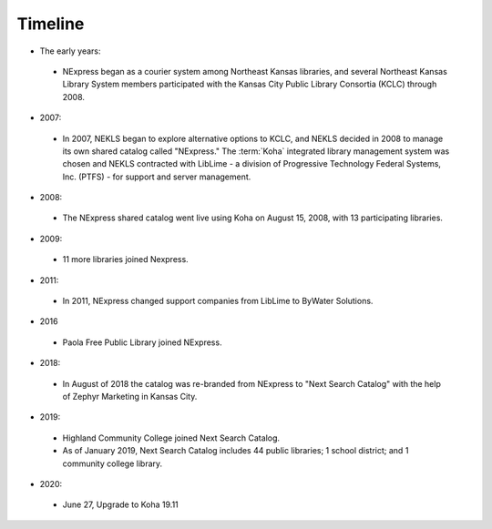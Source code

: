 Timeline
========

- The early years:
 - NExpress began as a courier system among Northeast Kansas libraries, and several Northeast Kansas Library System members participated with the Kansas City Public Library Consortia (KCLC) through 2008.
- 2007:
 - In 2007, NEKLS began to explore alternative options to KCLC, and NEKLS decided in 2008 to manage its own shared catalog called "NExpress."  The :term:`Koha` integrated library management system was chosen and NEKLS contracted with LibLime - a division of Progressive Technology Federal Systems, Inc. (PTFS) - for support and server management.
- 2008:
 - The NExpress shared catalog went live using Koha on August 15, 2008, with 13 participating libraries.
- 2009:
 - 11 more libraries joined Nexpress.
- 2011:
 - In 2011, NExpress changed support companies from LibLime to ByWater Solutions.
- 2016
 - Paola Free Public Library joined NExpress.
- 2018:
 - In August of 2018 the catalog was re-branded from NExpress to "Next Search Catalog" with the help of Zephyr Marketing in Kansas City.
- 2019:
 - Highland Community College joined Next Search Catalog.
 - As of January 2019, Next Search Catalog includes 44 public libraries; 1 school district; and 1 community college library.
- 2020:
 - June 27, Upgrade to Koha 19.11
